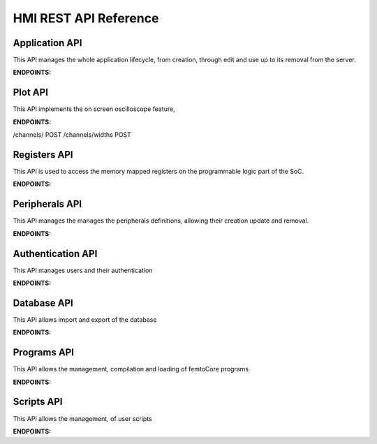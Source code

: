 .. _API_reference:

==========================
HMI REST API Reference
==========================
-----------------------
Application API
-----------------------
This API manages the whole application lifecycle, from creation, through edit and use up to its removal from the server.

**ENDPOINTS:**

.. http:get:: /application/remove/(string:application_name)

    Remove the application named `application_name` from the database.

.. http:get:: /application/all/specs

    returns all the applications present in the database

.. http:get:: /application/set/(string:application_name)

    set the application named `application_name` as the current one.

.. http:get:: /application/digest

    Return a digest that specifies the version of the application database

.. http:post:: /application/add

    Add the application passed as a parameter to the database

.. http:post:: /application/add

    Edit a field of an application in the database

.. http:get:: /application/get/(string:application_name)

    Retrn a specific application specification

-----------------------
Plot API
-----------------------
This API implements the on screen oscilloscope feature, 

**ENDPOINTS:**


/channels/ POST
/channels/widths POST


.. http:get:: /plot/capture

    return the previously captured data    

.. http:post:: /plot/capture

    Start a single capture run on the enabled channels

.. http:get:: /plot/channels/specs

    returns the specs of the currently available channels

.. http:post:: /plot/channels/params

    Modify channel parameters

.. http:get:: /plot/channels/data

    returns the last set of acquired data

.. http:post:: /plot/channels/status

    Modify the status of one or more channels

.. http:post:: /plot/channels/widths

    Moidfy the widths of one or more channel, this is used for sign extension.
    The values of 1 to 100 represent the width of a signed integer while 100 to 200 represent unsigned integers (subtract 100 to get the width in bits)

-----------------------
Registers API
-----------------------
This API is used to access the memory mapped registers on the programmable logic part of the SoC.

**ENDPOINTS:**

.. http:get:: /registers/(string:peripheral)/value

    Reads the value of a register, specified in the parameters from the supplied `peripheral`

.. http:post:: /registers/(string:peripheral)/value

    Writes the value of a register, specified in the parameters from the supplied `peripheral`

.. http:get:: /registers/(string:peripheral)/descriptions

    Returns the info of the registers of the specified `peripheral`

.. http:get:: /registers/all_peripheral/descriptions

    Returns the info of all the registers in all the peripherals

.. http:post:: /registers/bulk_write

    Writes specified values to multiple registers in multiple peripherals

.. http:get:: /registers/digest

    Returns an Hash of all the current peripheral specifications

-----------------------
Peripherals API
-----------------------
This API manages the manages the peripherals definitions, allowing their creation update and removal.

**ENDPOINTS:**

.. http:post:: /tab_creator/diagram

    Upload the diagram for a peripheral

.. http:post:: /tab_creator/create_peripheral

    Add a peripheral, specified as a parameter, to the database

.. http:post:: /tab_creator/edit_peripheral

    Modify a specific field in the specified peripheral

.. http:get:: /tab_creator/remove_peripheral/(string:peripheral)

    Removes the specified `peripheral` from the database


-----------------------
Authentication API
-----------------------

This API manages users and their authentication

**ENDPOINTS:**

.. http:post:: /auth/login

    Log in a user, either due to user action or automatically with remember me function

.. http:get:: /auth/logout

    Logs out a user

.. http:get:: /auth/user

    Get users list

.. http:post:: /auth/user

   Create a new user

.. http:delete:: /auth/user

    Remove a user

.. http:get:: /auth/onboarding

    Returns whether the onboarding flow needs to be run or not, allowing the creation of a single user without being logged in
    since no users are present in the database

.. http:post:: /auth/onboarding

    Creates a user account during the onboarding flow


-----------------------
Database API
-----------------------

This API allows import and export of the database

**ENDPOINTS:**

.. http:get:: /database/export

    Dumps the database to a Json object

.. http:post:: /database/import

    Loads the database from a Json object


-----------------------
Programs API
-----------------------

This API allows the management, compilation and loading of femtoCore programs

**ENDPOINTS:**

.. http:get:: /program/hash

    Returns a digest indicating the programs store version

.. http:post:: /program/Apply/(string:program_id)

    Loads loads a specified program to a femtoCore

.. http:get:: /program/compile/(string:program_id)

    Compiles the specified program and returns either success or a compilation error

.. http:get:: /program/(string:program_id)

    Returns the specified program

.. http:post:: /program/(string:program_id)

    Create a new program with the specified id

.. http:patch:: /program/(string:program_id)

    Edit the program with the specified id

.. http:delete:: /program/(string:program_id)

    Delete the program with the specified id


-----------------------
Scripts API
-----------------------

This API allows the management, of user scripts

**ENDPOINTS:**

.. http:get:: /script/hash

    Returns a digest indicating the scripts store version

.. http:get:: /script/(string:script_id)

    Returns the specified script

.. http:post:: /script/(string:script_id)

    Create a new script with the specified id

.. http:patch:: /script/(string:script_id)

    Edit the script with the specified id

.. http:delete:: /script/(string:script_id)

    Delete the script with the specified id
